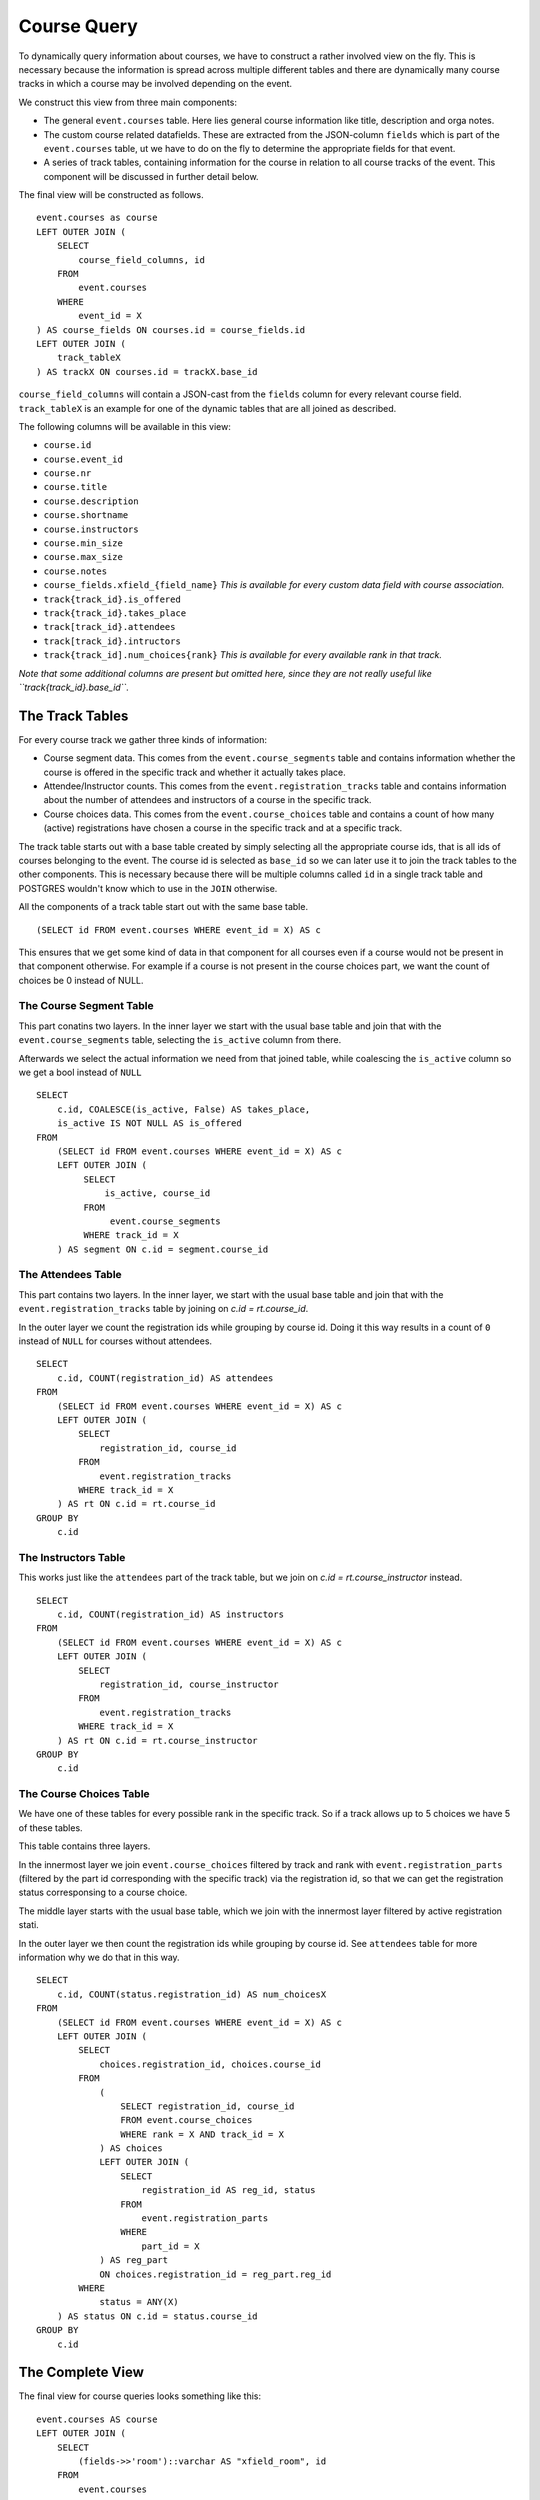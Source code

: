 Course Query
============

.. highlight:: sql

To dynamically query information about courses, we have to construct a rather involved view on the fly. This is necessary because the information is spread across multiple different tables and there are dynamically many course tracks in which a course may be involved depending on the event.

We construct this view from three main components:

* The general ``event.courses`` table. Here lies general course information like title, description and orga notes.
* The custom course related datafields. These are extracted from the JSON-column ``fields`` which is part of the ``event.courses`` table, ut we have to do on the fly to determine the appropriate fields for that event.
* A series of track tables, containing information for the course in relation to all course tracks of the event. This component will be discussed in further detail below.

The final view will be constructed as follows. ::

  event.courses as course
  LEFT OUTER JOIN (
      SELECT
          course_field_columns, id
      FROM
          event.courses
      WHERE
          event_id = X
  ) AS course_fields ON courses.id = course_fields.id
  LEFT OUTER JOIN (
      track_tableX
  ) AS trackX ON courses.id = trackX.base_id

``course_field_columns`` will contain a JSON-cast from the ``fields`` column for every relevant course field. ``track_tableX`` is an example for one of the dynamic tables that are all joined as described.

The following columns will be available in this view:

* ``course.id``
* ``course.event_id``
* ``course.nr``
* ``course.title``
* ``course.description``
* ``course.shortname``
* ``course.instructors``
* ``course.min_size``
* ``course.max_size``
* ``course.notes``
* ``course_fields.xfield_{field_name}`` *This is available for every custom data field with course association.*
* ``track{track_id}.is_offered``
* ``track{track_id}.takes_place``
* ``track[track_id}.attendees``
* ``track[track_id}.intructors``
* ``track{track_id].num_choices{rank}`` *This is available for every available rank in that track.*

*Note that some additional columns are present but omitted here, since they are not really useful like ``track{track_id}.base_id``.*


The Track Tables
----------------

For every course track we gather three kinds of information:

* Course segment data. This comes from the ``event.course_segments`` table and contains information whether the course is offered in the specific track and whether it actually takes place.
* Attendee/Instructor counts. This comes from the ``event.registration_tracks`` table and contains information about the number of attendees and instructors of a course in the specific track.
* Course choices data. This comes from the ``event.course_choices`` table and contains a count of how many (active) registrations have chosen a course in the specific track and at a specific track.

The track table starts out with a base table created by simply selecting all the appropriate course ids, that is all ids of courses belonging to the event. The course id is selected as ``base_id`` so we can later use it to join the track tables to the other components. This is necessary because there will be multiple columns called ``id`` in a single track table and POSTGRES wouldn't know which to use in the ``JOIN`` otherwise.

All the components of a track table start out with the same base table. ::

  (SELECT id FROM event.courses WHERE event_id = X) AS c

This ensures that we get some kind of data in that component for all courses even if a course would not be present in that component otherwise. For example if a course is not present in the course choices part, we want the count of choices be 0 instead of NULL.


The Course Segment Table
^^^^^^^^^^^^^^^^^^^^^^^^

This part conatins two layers. In the inner layer we start with the usual base table and join that with the ``event.course_segments`` table, selecting the ``is_active`` column from there.

Afterwards we select the actual information we need from that joined table, while coalescing the ``is_active`` column so we get a bool instead of ``NULL`` ::

  SELECT
      c.id, COALESCE(is_active, False) AS takes_place,
      is_active IS NOT NULL AS is_offered
  FROM
      (SELECT id FROM event.courses WHERE event_id = X) AS c
      LEFT OUTER JOIN (
           SELECT
               is_active, course_id
           FROM
                event.course_segments
           WHERE track_id = X
      ) AS segment ON c.id = segment.course_id

The Attendees Table
^^^^^^^^^^^^^^^^^^^

This part contains two layers. In the inner layer, we start with the usual base table and join that with the ``event.registration_tracks`` table by joining on `c.id = rt.course_id`.

In the outer layer we count the registration ids while grouping by course id. Doing it this way results in a count of ``0`` instead of ``NULL`` for courses without attendees. ::

  SELECT
      c.id, COUNT(registration_id) AS attendees
  FROM
      (SELECT id FROM event.courses WHERE event_id = X) AS c
      LEFT OUTER JOIN (
          SELECT
              registration_id, course_id
          FROM
              event.registration_tracks
          WHERE track_id = X
      ) AS rt ON c.id = rt.course_id
  GROUP BY
      c.id


The Instructors Table
^^^^^^^^^^^^^^^^^^^^^

This works just like the ``attendees`` part of the track table, but we join on `c.id = rt.course_instructor` instead. ::

  SELECT
      c.id, COUNT(registration_id) AS instructors
  FROM
      (SELECT id FROM event.courses WHERE event_id = X) AS c
      LEFT OUTER JOIN (
          SELECT
              registration_id, course_instructor
          FROM
              event.registration_tracks
          WHERE track_id = X
      ) AS rt ON c.id = rt.course_instructor
  GROUP BY
      c.id

The Course Choices Table
^^^^^^^^^^^^^^^^^^^^^^^^

We have one of these tables for every possible rank in the specific track. So if a track allows up to 5 choices we have 5 of these tables.

This table contains three layers.

In the innermost layer we join ``event.course_choices`` filtered by track and rank with ``event.registration_parts`` (filtered by the part id corresponding with the specific track) via the registration id, so that we can get the registration status corresponsing to a course choice.

The middle layer starts with the usual base table, which we join with the innermost layer filtered by active registration stati.

In the outer layer we then count the registration ids while grouping by course id. See ``attendees`` table for more information why we do that in this way. ::

  SELECT
      c.id, COUNT(status.registration_id) AS num_choicesX
  FROM
      (SELECT id FROM event.courses WHERE event_id = X) AS c
      LEFT OUTER JOIN (
          SELECT
              choices.registration_id, choices.course_id
          FROM
              (
                  SELECT registration_id, course_id
                  FROM event.course_choices
                  WHERE rank = X AND track_id = X
              ) AS choices
              LEFT OUTER JOIN (
                  SELECT
                      registration_id AS reg_id, status
                  FROM
                      event.registration_parts
                  WHERE
                      part_id = X
              ) AS reg_part
              ON choices.registration_id = reg_part.reg_id
          WHERE
              status = ANY(X)
      ) AS status ON c.id = status.course_id
  GROUP BY
      c.id


The Complete View
-----------------

The final view for course queries looks something like this::

    event.courses AS course
    LEFT OUTER JOIN (
        SELECT
            (fields->>'room')::varchar AS "xfield_room", id
        FROM
            event.courses
        WHERE
            event_id = 1
    ) AS course_fields ON course.id = course_fields.id
    LEFT OUTER JOIN (
        (
            SELECT id AS base_id
            FROM event.courses
            WHERE event_id = 1
        ) AS base
        LEFT OUTER JOIN (
            SELECT
                c.id, COALESCE(is_active, False) AS is_active
            FROM
                (SELECT id FROM event.courses WHERE event_id = 1) AS c
                LEFT OUTER JOIN (
                    SELECT
                        is_active, course_id
                    FROM
                        event.course_segments
                    WHERE track_id = 1
                ) AS segment ON c.id = segment.course_id
        ) AS segment1 ON base_id = segment1.id
        LEFT OUTER JOIN (
            SELECT
                c.id, COUNT(registration_id) AS attendees
            FROM
                (SELECT id FROM event.courses WHERE event_id = 1) AS c
                LEFT OUTER JOIN (
                    SELECT
                        registration_id, course_id
                    FROM
                        event.registration_tracks
                    WHERE track_id = 1
                ) AS rt ON c.id = rt.course_id
            GROUP BY
                c.id
        ) AS attendees1 ON base_id = attendees1.id
        LEFT OUTER JOIN (
            SELECT
                c.id, COUNT(status.registration_id) AS num_choices0
            FROM
                (SELECT id FROM event.courses WHERE event_id = 1) AS c
                LEFT OUTER JOIN (
                    SELECT
                        choices.registration_id, choices.course_id
                    FROM
                        (
                            SELECT registration_id, course_id
                            FROM event.course_choices
                            WHERE rank = 0 AND track_id = 1
                        ) AS choices
                        LEFT OUTER JOIN (
                            SELECT
                                registration_id AS reg_id, status
                            FROM
                                event.registration_parts
                            WHERE
                                part_id = 2
                        ) AS reg_part
                        ON choices.registration_id = reg_part.reg_id
                    WHERE
                        status = ANY(ARRAY[1,2,3,4])
                ) AS status ON c.id = status.course_id
            GROUP BY
                c.id
        ) AS choices1_0 ON base_id = choices1_0.id LEFT OUTER JOIN (
            SELECT
                c.id, COUNT(status.registration_id) AS num_choices1
            FROM
                (SELECT id FROM event.courses WHERE event_id = 1) AS c
                LEFT OUTER JOIN (
                    SELECT
                        choices.registration_id, choices.course_id
                    FROM
                        (
                            SELECT registration_id, course_id
                            FROM event.course_choices
                            WHERE rank = 1 AND track_id = 1
                        ) AS choices
                        LEFT OUTER JOIN (
                            SELECT
                                registration_id AS reg_id, status
                            FROM
                                event.registration_parts
                            WHERE
                                part_id = 2
                        ) AS reg_part
                        ON choices.registration_id = reg_part.reg_id
                    WHERE
                        status = ANY(ARRAY[1,2,3,4])
                ) AS status ON c.id = status.course_id
            GROUP BY
                c.id
        ) AS choices1_1 ON base_id = choices1_1.id LEFT OUTER JOIN (
            SELECT
                c.id, COUNT(status.registration_id) AS num_choices2
            FROM
                (SELECT id FROM event.courses WHERE event_id = 1) AS c
                LEFT OUTER JOIN (
                    SELECT
                        choices.registration_id, choices.course_id
                    FROM
                        (
                            SELECT registration_id, course_id
                            FROM event.course_choices
                            WHERE rank = 2 AND track_id = 1
                        ) AS choices
                        LEFT OUTER JOIN (
                            SELECT
                                registration_id AS reg_id, status
                            FROM
                                event.registration_parts
                            WHERE
                                part_id = 2
                        ) AS reg_part
                        ON choices.registration_id = reg_part.reg_id
                    WHERE
                        status = ANY(ARRAY[1,2,3,4])
                ) AS status ON c.id = status.course_id
            GROUP BY
                c.id
        ) AS choices1_2 ON base_id = choices1_2.id LEFT OUTER JOIN (
            SELECT
                c.id, COUNT(status.registration_id) AS num_choices3
            FROM
                (SELECT id FROM event.courses WHERE event_id = 1) AS c
                LEFT OUTER JOIN (
                    SELECT
                        choices.registration_id, choices.course_id
                    FROM
                        (
                            SELECT registration_id, course_id
                            FROM event.course_choices
                            WHERE rank = 3 AND track_id = 1
                        ) AS choices
                        LEFT OUTER JOIN (
                            SELECT
                                registration_id AS reg_id, status
                            FROM
                                event.registration_parts
                            WHERE
                                part_id = 2
                        ) AS reg_part
                        ON choices.registration_id = reg_part.reg_id
                    WHERE
                        status = ANY(ARRAY[1,2,3,4])
                ) AS status ON c.id = status.course_id
            GROUP BY
                c.id
        ) AS choices1_3 ON base_id = choices1_3.id
    ) AS track1 ON course.id = track1.base_id
    LEFT OUTER JOIN (
        (
            SELECT id AS base_id
            FROM event.courses
            WHERE event_id = 1
        ) AS base
        LEFT OUTER JOIN (
            SELECT
                c.id, COALESCE(is_active, False) AS is_active
            FROM
                (SELECT id FROM event.courses WHERE event_id = 1) AS c
                LEFT OUTER JOIN (
                    SELECT
                        is_active, course_id
                    FROM
                        event.course_segments
                    WHERE track_id = 2
                ) AS segment ON c.id = segment.course_id
        ) AS segment2 ON base_id = segment2.id
        LEFT OUTER JOIN (
            SELECT
                c.id, COUNT(registration_id) AS attendees
            FROM
                (SELECT id FROM event.courses WHERE event_id = 1) AS c
                LEFT OUTER JOIN (
                    SELECT
                        registration_id, course_id
                    FROM
                        event.registration_tracks
                    WHERE track_id = 2
                ) AS rt ON c.id = rt.course_id
            GROUP BY
                c.id
        ) AS attendees2 ON base_id = attendees2.id
        LEFT OUTER JOIN (
            SELECT
                c.id, COUNT(status.registration_id) AS num_choices0
            FROM
                (SELECT id FROM event.courses WHERE event_id = 1) AS c
                LEFT OUTER JOIN (
                    SELECT
                        choices.registration_id, choices.course_id
                    FROM
                        (
                            SELECT registration_id, course_id
                            FROM event.course_choices
                            WHERE rank = 0 AND track_id = 2
                        ) AS choices
                        LEFT OUTER JOIN (
                            SELECT
                                registration_id AS reg_id, status
                            FROM
                                event.registration_parts
                            WHERE
                                part_id = 2
                        ) AS reg_part
                        ON choices.registration_id = reg_part.reg_id
                    WHERE
                        status = ANY(ARRAY[1,2,3,4])
                ) AS status ON c.id = status.course_id
            GROUP BY
                c.id
        ) AS choices2_0 ON base_id = choices2_0.id
    ) AS track2 ON course.id = track2.base_id
    LEFT OUTER JOIN (
        (
            SELECT id AS base_id
            FROM event.courses
            WHERE event_id = 1
        ) AS base
        LEFT OUTER JOIN (
            SELECT
                c.id, COALESCE(is_active, False) AS is_active
            FROM
                (SELECT id FROM event.courses WHERE event_id = 1) AS c
                LEFT OUTER JOIN (
                    SELECT
                        is_active, course_id
                    FROM
                        event.course_segments
                    WHERE track_id = 3
                ) AS segment ON c.id = segment.course_id
        ) AS segment3 ON base_id = segment3.id
        LEFT OUTER JOIN (
            SELECT
                c.id, COUNT(registration_id) AS attendees
            FROM
                (SELECT id FROM event.courses WHERE event_id = 1) AS c
                LEFT OUTER JOIN (
                    SELECT
                        registration_id, course_id
                    FROM
                        event.registration_tracks
                    WHERE track_id = 3
                ) AS rt ON c.id = rt.course_id
            GROUP BY
                c.id
        ) AS attendees3 ON base_id = attendees3.id
        LEFT OUTER JOIN (
            SELECT
                c.id, COUNT(status.registration_id) AS num_choices0
            FROM
                (SELECT id FROM event.courses WHERE event_id = 1) AS c
                LEFT OUTER JOIN (
                    SELECT
                        choices.registration_id, choices.course_id
                    FROM
                        (
                            SELECT registration_id, course_id
                            FROM event.course_choices
                            WHERE rank = 0 AND track_id = 3
                        ) AS choices
                        LEFT OUTER JOIN (
                            SELECT
                                registration_id AS reg_id, status
                            FROM
                                event.registration_parts
                            WHERE
                                part_id = 3
                        ) AS reg_part
                        ON choices.registration_id = reg_part.reg_id
                    WHERE
                        status = ANY(ARRAY[1,2,3,4])
                ) AS status ON c.id = status.course_id
            GROUP BY
                c.id
        ) AS choices3_0 ON base_id = choices3_0.id LEFT OUTER JOIN (
            SELECT
                c.id, COUNT(status.registration_id) AS num_choices1
            FROM
                (SELECT id FROM event.courses WHERE event_id = 1) AS c
                LEFT OUTER JOIN (
                    SELECT
                        choices.registration_id, choices.course_id
                    FROM
                        (
                            SELECT registration_id, course_id
                            FROM event.course_choices
                            WHERE rank = 1 AND track_id = 3
                        ) AS choices
                        LEFT OUTER JOIN (
                            SELECT
                                registration_id AS reg_id, status
                            FROM
                                event.registration_parts
                            WHERE
                                part_id = 3
                        ) AS reg_part
                        ON choices.registration_id = reg_part.reg_id
                    WHERE
                        status = ANY(ARRAY[1,2,3,4])
                ) AS status ON c.id = status.course_id
            GROUP BY
                c.id
        ) AS choices3_1 ON base_id = choices3_1.id LEFT OUTER JOIN (
            SELECT
                c.id, COUNT(status.registration_id) AS num_choices2
            FROM
                (SELECT id FROM event.courses WHERE event_id = 1) AS c
                LEFT OUTER JOIN (
                    SELECT
                        choices.registration_id, choices.course_id
                    FROM
                        (
                            SELECT registration_id, course_id
                            FROM event.course_choices
                            WHERE rank = 2 AND track_id = 3
                        ) AS choices
                        LEFT OUTER JOIN (
                            SELECT
                                registration_id AS reg_id, status
                            FROM
                                event.registration_parts
                            WHERE
                                part_id = 3
                        ) AS reg_part
                        ON choices.registration_id = reg_part.reg_id
                    WHERE
                        status = ANY(ARRAY[1,2,3,4])
                ) AS status ON c.id = status.course_id
            GROUP BY
                c.id
        ) AS choices3_2 ON base_id = choices3_2.id
    ) AS track3 ON course.id = track3.base_id
